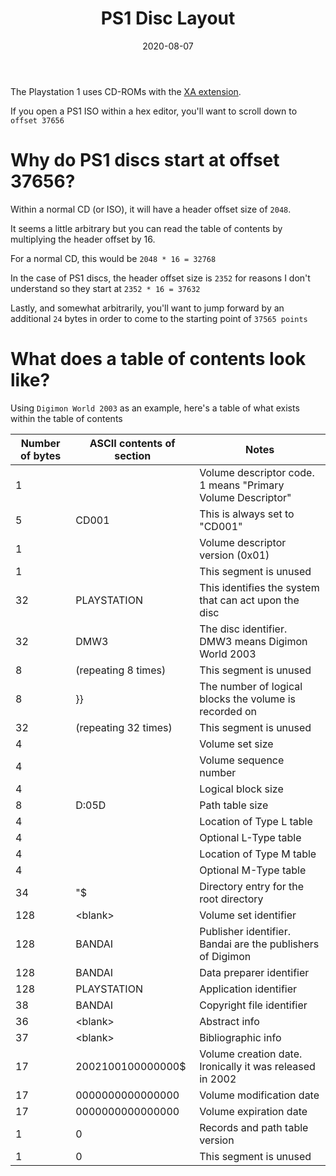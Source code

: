 #+title: PS1 Disc Layout
#+date: 2020-08-07
#+tags[]: ps1 gaming cd iso

The Playstation 1 uses CD-ROMs with the [[https://en.wikipedia.org/wiki/CD-ROM#CD-ROM_XA_extension][XA extension]].

If you open a PS1 ISO within a hex editor, you'll want to scroll down to ~offset 37656~

* Why do PS1 discs start at offset 37656?

Within a normal CD (or ISO), it will have a header offset size of ~2048~.

It seems a little arbitrary but you can read the table of contents by multiplying the header offset by 16.

For a normal CD, this would be ~2048 * 16 = 32768~

In the case of PS1 discs, the header offset size is ~2352~ for reasons I don't understand so they start at ~2352 * 16 = 37632~

Lastly, and somewhat arbitrarily, you'll want to jump forward by an additional ~24~ bytes in order to come to the starting point of ~37565 points~

* What does a table of contents look like?

Using ~Digimon World 2003~ as an example, here's a table of what exists within the table of contents

| Number of bytes | ASCII contents of section                                                                                                        | Notes                                                       |
|-----------------+----------------------------------------------------------------------------------------------------------------------------------+-------------------------------------------------------------|
|               1 | \x01                                                                                                                             | Volume descriptor code. 1 means "Primary Volume Descriptor" |
|               5 | CD001                                                                                                                            | This is always set to "CD001"                               |
|               1 | \x01                                                                                                                             | Volume descriptor version (0x01)                            |
|               1 | \x00                                                                                                                             | This segment is unused                                      |
|              32 | PLAYSTATION                                                                                                                      | This identifies the system that can act upon the disc       |
|              32 | DMW3                                                                                                                             | The disc identifier. DMW3 means Digimon World 2003          |
|               8 | \x00 (repeating 8 times)                                                                                                         | This segment is unused                                      |
|               8 | \x88}\x04\x00\x00\x04}\x88                                                                                                       | The number of logical blocks the volume is recorded on      |
|              32 | \x00 (repeating 32 times)                                                                                                        | This segment is unused                                      |
|               4 | \x01\x00\x00\x01                                                                                                                 | Volume set size                                             |
|               4 | \x01\x00\x00\x01                                                                                                                 | Volume sequence number                                      |
|               4 | \x00\x08\x08\x00                                                                                                                 | Logical block size                                          |
|               8 | D:\x05\x00\x00\x00\x00\x05D                                                                                                      | Path table size                                             |
|               4 | \x12\x00\x00\x00                                                                                                                 | Location of Type L table                                    |
|               4 | \x13\x00\x00\x00                                                                                                                 | Optional L-Type table                                       |
|               4 | \x00\x00\x00\x14                                                                                                                 | Location of Type M table                                    |
|               4 | \x00\x00\x00\x15                                                                                                                 | Optional M-Type table                                       |
|              34 | "\x00\x16\x00\x00\x00\x00\x00\x00\x16\x00\x08\x00\x00\x00\x00\x08\x00\x02\n\x01\x00\x00\x00$\x02\x00\x00\x01\x00\x00\x01\x01\x00 | Directory entry for the root directory                      |
|             128 | <blank>                                                                                                                          | Volume set identifier                                       |
|             128 | BANDAI                                                                                                                           | Publisher identifier. Bandai are the publishers of Digimon  |
|             128 | BANDAI                                                                                                                           | Data preparer identifier                                    |
|             128 | PLAYSTATION                                                                                                                      | Application identifier                                      |
|              38 | BANDAI                                                                                                                           | Copyright file identifier                                   |
|              36 | <blank>                                                                                                                          | Abstract info                                               |
|              37 | <blank>                                                                                                                          | Bibliographic info                                          |
|              17 | 2002100100000000$                                                                                                                | Volume creation date. Ironically it was released in 2002    |
|              17 | 0000000000000000\x00                                                                                                             | Volume modification date                                    |
|              17 | 0000000000000000\x00                                                                                                             | Volume expiration date                                      |
|               1 | 0                                                                                                                                | Records and path table version                              |
|               1 | 0                                                                                                                                | This segment is unused                                      |
